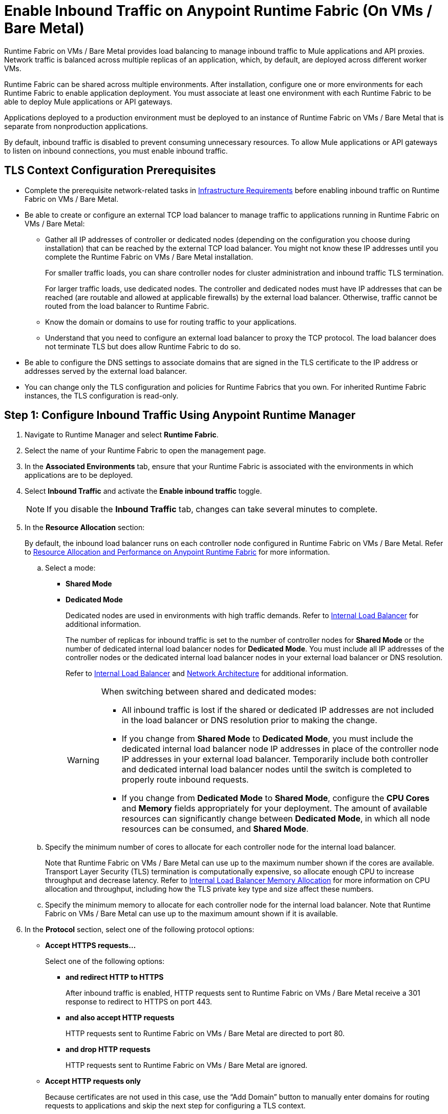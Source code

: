 = Enable Inbound Traffic on Anypoint Runtime Fabric (On VMs / Bare Metal)

Runtime Fabric on VMs / Bare Metal provides load balancing to manage inbound traffic to Mule applications and API proxies. Network traffic is balanced across multiple replicas of an application, which, by default, are deployed across different worker VMs.

Runtime Fabric can be shared across multiple environments. After installation, configure one or more environments for each Runtime Fabric to enable application deployment. You must associate at least one environment with each Runtime Fabric to be able to deploy Mule applications or API gateways.

Applications deployed to a production environment must be deployed to an instance of Runtime Fabric on VMs / Bare Metal that is separate from nonproduction applications.

By default, inbound traffic is disabled to prevent consuming unnecessary resources. To allow Mule applications or API gateways to listen on inbound connections, you must enable inbound traffic.

== TLS Context Configuration Prerequisites

* Complete the prerequisite network-related tasks in xref:install-prereqs.adoc#infrastructure-requirements[Infrastructure Requirements] before enabling inbound traffic on Runtime Fabric on VMs / Bare Metal.

* Be able to create or configure an external TCP load balancer to manage traffic to applications running in Runtime Fabric on VMs / Bare Metal:

** Gather all IP addresses of controller or dedicated nodes (depending on the configuration you choose during installation) that can be reached by the external TCP load balancer. You might not know these IP addresses until you complete the Runtime Fabric on VMs / Bare Metal installation.
+
For smaller traffic loads, you can share controller nodes for cluster administration and inbound traffic TLS termination.
+
For larger traffic loads, use dedicated nodes. The controller and dedicated nodes must have IP addresses that can be reached (are routable and allowed at applicable firewalls) by the external load balancer. Otherwise, traffic cannot be routed from the load balancer to Runtime Fabric.
** Know the domain or domains to use for routing traffic to your applications.
** Understand that you need to configure an external load balancer to proxy the TCP protocol. The load balancer does not terminate TLS but does allow Runtime Fabric to do so.

* Be able to configure the DNS settings to associate domains that are signed in the TLS certificate to the IP address or addresses served by the external load balancer.

* You can change only the TLS configuration and policies for Runtime Fabrics that you own. For inherited Runtime Fabric instances, the TLS configuration is read-only.

== Step 1: Configure Inbound Traffic Using Anypoint Runtime Manager

. Navigate to Runtime Manager and select *Runtime Fabric*.
. Select the name of your Runtime Fabric to open the management page.
. In the *Associated Environments* tab, ensure that your Runtime Fabric is associated with the environments in which applications are to be deployed.
. Select *Inbound Traffic* and activate the *Enable inbound traffic* toggle.
+
[NOTE]
If you disable the *Inbound Traffic* tab, changes can take several minutes to complete.

. In the *Resource Allocation* section:
+
By default, the inbound load balancer runs on each controller node configured in Runtime Fabric on VMs / Bare Metal. Refer to xref:deploy-resource-allocation.adoc[Resource Allocation and Performance on Anypoint Runtime Fabric] for more information.

.. Select a mode:

*** *Shared Mode*

*** *Dedicated Mode*
+
Dedicated nodes are used in environments with high traffic demands. Refer to xref:deploy-resource-allocation.adoc#internal-load-balancer[Internal Load Balancer] for additional information.
+
The number of replicas for inbound traffic is set to the number of controller nodes for *Shared Mode* or the number of dedicated internal load balancer nodes for *Dedicated Mode*. You must include all IP addresses of the controller nodes or the dedicated internal load balancer nodes in your external load balancer or DNS resolution.
+
Refer to xref:deploy-resource-allocation.adoc#internal-load-balancer[Internal Load Balancer] and xref:index-vm-bare-metal.adoc#network-architecture[Network Architecture] for additional information.
+
[WARNING]
====
When switching between shared and dedicated modes:

* All inbound traffic is lost if the shared or dedicated IP addresses are not included in the load balancer or
DNS resolution prior to making the change.

* If you change from *Shared Mode* to *Dedicated Mode*, you must include the dedicated internal load balancer node IP addresses in place of the controller node IP addresses in your external load balancer. Temporarily include both controller and dedicated internal load balancer nodes until the switch is completed to properly route inbound requests.

* If you change from *Dedicated Mode* to *Shared Mode*, configure the *CPU Cores* and *Memory* fields appropriately for your deployment. The amount of available resources can significantly change between *Dedicated Mode*, in which all node resources can be consumed, and *Shared Mode*.
====

.. Specify the minimum number of cores to allocate for each controller node for the internal load balancer.
+
Note that Runtime Fabric on VMs / Bare Metal can use up to the maximum number shown if the cores are available. Transport Layer Security (TLS) termination is computationally expensive, so allocate enough CPU to increase throughput and decrease latency. Refer to xref:deploy-resource-allocation.adoc#internal-load-balancer-memory-allocation[Internal Load Balancer Memory Allocation] for more information on CPU allocation and throughput, including how the TLS private key type and size affect these numbers.
.. Specify the minimum memory to allocate for each controller node for the internal load balancer. Note that Runtime Fabric on VMs / Bare Metal can use up to the maximum amount shown if it is available.

. In the *Protocol* section, select one of the following protocol options:

* *Accept HTTPS requests…*
+
Select one of the following options:

** *and redirect HTTP to HTTPS*
+
After inbound traffic is enabled, HTTP requests sent to Runtime Fabric on VMs / Bare Metal receive a 301 response to redirect to HTTPS on port 443.
** *and also accept HTTP requests*
+
HTTP requests sent to Runtime Fabric on VMs / Bare Metal are directed to port 80.
** *and drop HTTP requests*
+
HTTP requests sent to Runtime Fabric on VMs / Bare Metal are ignored.

* *Accept HTTP requests only*
+
Because certificates are not used in this case, use the “Add Domain” button to manually enter domains for routing requests to applications and skip the next step for configuring a TLS context.
+
[NOTE]
*Accept HTTP requests only* is not recommended as a secure option for external connections. Use this less secure option for network connections for which an external load balancer has previously terminated a secure TLS connection and is forwarding traffic via HTTP to Runtime Fabric on VMs / Bare Metal.

. Configure a TLS context for HTTPS.
+
If you selected *Accept HTTPS requests* in the *Protocol* section, all inbound traffic entering Anypoint Runtime Fabric is encrypted using TLS. In this case, when enabling inbound traffic, you can provide up to 10 certificates, but at least one valid TLS certificate is required. See xref:deploy-resource-allocation.adoc#CPU_Cert_Req[CPU Requirements for Keys and Certificates] for more information.

+
.. Select *Add certificate*.
+
You can configure a private key and public certificate for a TLS-enabled server in one of the following ways:

** Option 1: *Upload PEM*
+
Use this option to upload a public certificate and private key in Privacy-Enhanced Mail (PEM) format and use TLS default values. A PEM file is a Base64-encoded ASCII file with a `.cer`, `.crt`, or `.pem` extension.
+
With this option, you cannot change the default values for TLS versions, ciphers, and other TLS configuration options.
+
This is the default option when no TLS context exists for Runtime Fabric on VMs / Bare Metal.

... For *Public certificate*, specify a public certificate for the inbound traffic server in PEM format. The *Domains* field lists domains that are selectable for *Application url*, which is used for routing requests to an application. By default, the first domain listed is used. Other values can be selected via the *Applications->Ingress* page.
+
The certificate must be set with a passphrase and a common name (CN) that specifies the domain for each application deployed to Runtime Fabric.
+
Select *Details* to view certificate details, including domains, expiration, and the other configuration settings.

**** If the CN contains a wildcard, the endpoint for each deployed application takes the form `{app-name}.{common-name}`.
**** If the CN does not contain a wildcard, the endpoint takes the form `{common-name}/{app-name}`.

... Specify a value for *Private key*. This is the PEM formatted file that contains the private key for the certificate.
+
Optionally, leave the *Key password* field empty if your key is unencrypted (not recommended).

... Specify a value for *CA path certificate (optional)*. The CA path contains the intermediary and root certificates that provide the path (chain of trust) from the certificate to the root. The file is downloadable from the CA that signed your certificate. When you provide an entry in this field, the Runtime Fabric on VMs / Bare Metal load balancer at every connection sends both the certificate and the path to the client. Many clients require the server to send the CA path so that the certificate can be validated.
... Select *Add certificate* after specifying any needed security policies or advanced options. The *Key password* field is blanked out for security reasons. You can still review public certificate details. If you upload a new key file, this field is again enabled.
+
The public certificate, private key, and key passcode are saved in the secrets manager.

** Option 2: *Upload JKS*
+
Use this option to upload a Java Keystore (JKS) file and use TLS default values. With this option, you cannot change the default values for TLS versions, ciphers, and other TLS configuration options. A JKS file is a repository for authorization or public key certificates and does not store secret keys.

... Specify a value for *Keystore File*. At a minimum, the keystore file contains the public certificate and private key, also known as a key pair.
... Specify a value for *Keystore Password*, the word or phrase that protects the keystore.
... Specify a value for *Alias*. The alias is used to select a specific key pair.

... In the *Select alias from keystore* window, specify an alias. The alias is used to select a specific key pair.
+
The following information is displayed:
+
**** The URL format to be used for your apps, based on the certificate’s CN.
+
The certificate must be set with a passphrase and a CN that specifies the domain for each application deployed to Runtime Fabric. The domain is used for routing requests to an application. Other values can be selected via the *Applications->Ingress* page.
+
[NOTE]
--
The *Select alias from keystore* window is enabled after you specify a keystore file and keystore passcode.
--

. Select *Details* to view the information you entered for *Keystore File*, *Keystore Password*, and *Alias* before selecting other options or deploying.

***** If the CN contains a wildcard, the endpoint for each deployed application takes the form `{app-name}.{common-name}`.
***** If the CN does not contain a wildcard, the endpoint takes the form `{common-name}/{app-name}`.
**** The expiration date of the secret.
... Specify a value for *Key Password*, the word or phrase that protects the private key.
+
[NOTE]
The *Details* field is enabled after you specify an alias.

... Select *Add certificate*. The *Keystore Passcode* and *Key Passcode* fields are blanked out for security reasons.
**** If you select a different *Alias* value, the *Key Passcode* field is again enabled.
**** If you upload a new keystore file, the *Alias* and *Keystore Passcode* fields are again enabled and the *Alias* field contents are cleared.
+
The JKS file information is saved in the global secrets group for your organization.

** Option 3: *Import from Secrets Manager* (For Advanced Users)
+
This option imports a TLS context from the secrets manager, and supports advanced configuration such as creating a TLS context, mutual authentication, selecting ciphers, and selecting TLS versions.
+
Refer to the instructions in xref::configure-adv-tls-context.adoc[Import a TLS Context from Secrets Manager (Advanced)].

. (Optional) Select Security Policies
+
A security policy must be defined in Anypoint Security to be displayed as an option in the *HTTP Limits*, *Web Application Firewall (WAF)*, *IP Whitelist*, or *Denial of Service (DoS)* dropdown lists.
+
To access a Runtime Fabric on VMs / Bare Metal instance using more than one DNS, add additional DNS entries in the subject alternative names (SAN) certificate property. If a certificate has multiple DNS entries specified in the SAN property, the available URLs are displayed in the *Applications->Ingress* page when you deploy an application.
+
[NOTE]
To define a security policy in Anypoint Security, you must have the Anypoint Security - Edge entitlement for your Anypoint Platform account. If you do not see *Security* listed in *Management Center*, contact your customer success manager to enable Anypoint Security for your account.
+
Refer to xref:anypoint-security::index-policies.adoc[Anypoint Security Policies for Edge] for additional information.

. (Optional) Select Advanced Options
+
The following table describes additional configuration options you might need to set for your environment. In this
case, *Source IP* refers to the client making the request.
+
[%header%autowidth.spread,cols="a,a"]
.Advanced Configuration Options
|===
|Value |Description
| *Max Connections*
| The maximum number of simultaneous connections to allow.

*Default value*: 512 connections

| *Max Requests per Connection*
| The maximum number of requests per connections to allow. +
This value ranges from 1 to 4194304. +
Because this value determines how much reuse a connection allows, consider the amount of CPU required to terminate and reestablish a TLS-encrypted connection when lowering this value.

*Maximum allowed*: 1000 requests per connection

*Default value*: 1000. This value balances security and performance. Refer to xref:deploy-resource-allocation.adoc[Resource Allocation and Performance on Anypoint Runtime Fabric] for additional information. +

| *Connection Idle Time-out*
| The maximum amount of time that allowed for an idle connection. +
This value helps you terminate idle connections and free resources. +
This value should always be higher than your *Read Request Time-out*.

*Default value*: 15 seconds

| *Read Request Time-out*
| The maximum amount of time spent to read a request before it is terminated. +
This value enables requests with large payloads or slow clients to be terminated to keep resources available.v+
This helps guard against connection pool exhaustion from slow requests or from clients who don't close connections after a response is sent.

For example, if a Mule application takes longer than this value to respond, the connection is automatically closed. +
This value should always be lower than the *Connection Idle Time-out* value previously configured.

*Default value*: 10 seconds

| *Read Response Time-out*
| The maximum amount of time spent to initiate a response before the connection is terminated. +
This value enables requests with large payloads be terminated to keep resources available.

*Default value*: 300 seconds

| *Write Response Time-out*
| The maximum amount of time spent from the end of the request header read to the end of the response write before the request is terminated.

*Default value*: 10 seconds

| *Max Pipeline Depth*
| The maximum number of requests to allow from the same client. +
This value defines how many simultaneous requests a client can send. +
If a client exceeds this number, the exceeding requests are not read until the requests in the queue receive a response.

*Default value*: 10 requests per client

| *Source IP header name* and *enable proxy protocol*
| Configure the following values based on the applicable scenario:

. Runtime Fabric on VMs / Bare Metal is not deployed behind a load balancer. +
These values should not be configured.
+
*Source IP header name*: Blank +
*Enable proxy protocol*: Unchecked
. Runtime Fabric on VMs / Bare Metal is deployed behind an AWS load balancer with a proxy protocol configured. +
 You must select the *enable proxy protocol* option.
+
*Source IP header name*: Blank +
*Enable proxy protocol*: Checked
. Runtime Fabric on VMs / Bare Metal is behind a non-AWS load balancer. +
 If Runtime Fabric on VMs / Bare Metal is deployed behind another type of load balancer, such as F5 or NGINX, the source IP address can be provided in an HTTP Header field. In this case, enter the HTTP header name that contains the source IP header.
+
HTTP messages not containing this header field will be rejected. Two common HTTP header names that are used for source IP addresses are:
+
* Forwarded: An RFC7239 compliant IP header.
* X-Forwarded-For: Non-standard pre-2014 header containing one or more IPs from a load balancer (For example: “192.16.23.34, 172.16.21.36")
+
*Source IP header name*: Non-blank +
*Enable proxy protocol*: Unchecked

*Default value*: Blank and unchecked.

|===
+
If you are using WebSockets:
+
* Provide the correct request headers to upgrade the HTTP connection to WebSockets.
* xref:mule-runtime::mule-server-notifications.adoc[Configure Mule runtime engine with a WebSockets Listener].
* Increase the `Connection Idle Time-out` value to 900 seconds (15 minutes) to ensure consistency with the WebSockets Mule application default value.

. (Optional) Configure Internal Load Balancer Logs
+
You can define the log levels for the internal load balancer. Runtime Fabric supports the following log levels, listed in descending order of verbosity:
+
** FATAL
** ERROR
** WARNING
** INFO
** VERBOSE
** DEBUG
** TRACE
+
The more verbose log levels, which include WARNING, INFO, VERBOSE, DEBUG, and TRACE, consume more CPU resources for each request. Consider this when adjusting the log level and allocating resources for the internal load balancer.
+
By default, the activity across all IPs addresses behind your endpoint is logged. To help reduce CPU consumption when using more verbose log levels, add IP filters to only log-specific IP addresses. This feature also reduces the quantity of logs when debugging a connection for a specific or limited number of IP addresses.

.. From Anypoint Platform select *Runtime Manager*.
.. Select *Runtime Fabric*.
.. Select the *Inbound Traffic* tab, and then select *Logs*.
.. Select *Add Filter*.
.. In the *IP* field, enter a single IP address or subset of addresses using CIDR notation.
.. Select the log level to apply to this IP filter.
.. Select *OK*.

. Select *Save and Deploy* to deploy the internal load balancer.
+
The deployment can take up to a minute to complete.
+
If there are validation errors, an error message is returned. If the validation is successful, a message in green text is displayed at the bottom-right of the page indicating that the deployment request is accepted. You can view the deployment status at the beginning of the page.

== Step 2: Verify That Inbound Traffic Is Enabled
To test inbound traffic for deployed applications, you can send a request using the controller IP address along with a host header set to the domain. The host header depends on the structure of the application URL.

. Determine which endpoint exposes the application. The *Application url* field on the *Manage application* page in Runtime Manager contains this information.

. Run the following cURL command for verification:
+
```
curl -Lvk -XGET {application-path-from-runtime-manager} --resolve {hostname}:443:{ip-address-of-controller}
```
+
In the following example, `{application-path-from-runtime-manager}` is set to `https://newapp.example-rtf.dev`, and `192.168.64.14` is the IP address of a controller machine in your cluster.
+
```
curl -Lvk https://newapp.example-rtf.dev/ --resolve newapp.example-rtf.dev:443:192.168.64.14
```

== Step 3: Configure an External Load Balancer
After you enable inbound traffic, you must configure Runtime Fabric on VMs / Bare Metal to route incoming traffic to each enabled application for clients to send requests to deployed applications.

For HTTPS requests, you must configure an external load balancer to load balance HTTPS traffic between each controller VM on Runtime Fabric on VMs / Bare Metal. Controller VMs are virtual machines dedicated to run the components that power Anypoint Runtime Fabric. Each controller VM runs a replica of the internal load balancer and is configured to listen on port 443.

Provision the external TCP load balancer to route traffic to the Runtime Fabric on VMs / Bare Metal controller or dedicated nodes with the IPs identified during installation.

=== External Load Balancer Requirements
When running multiple controller VMs, you must have an external load balancer outside Runtime Fabric on VMs / Bare Metal to front each of the controller VMs.

The external load balancer must support TCP load balancing and must be configured with a server pool containing the IP addresses of each controller VM. A health check must also be configured on the external load balancer, listening on port 443.

This configuration of the external load balancer provides the following benefits:

* Maintains high availability.
* Protects against failures.
* Gracefully handles automated failover if a replica of the internal load balancer restarts or is evicted and rescheduled on another controller VM.

To configure an external load balancer:

. Review the information described in *Advanced Options* when adding an external load balancer.
. Configure DNS before using the CN obtained from the TLS certificate. DNS is required to send requests to applications or API gateways deployed to Runtime Fabric. Add an "A record" to your DNS provider to map the CN to the IP address of the external load balancer or controller VMs.

== Step 4: Deploy Applications
When you are ready to deploy an application:

. Follow the instructions in xref:deploy-to-runtime-fabric.adoc[Deploy a Mule Application to Runtime Fabric].
. Verify the application URL.
+
The *Ingress* tab allows you to update the configuration for application requests. When you enable inbound traffic, the default behavior is changed to allow for new application deployments. If there are applications deployed to Runtime Fabric before you enable inbound traffic, they do not receive inbound requests until this setting is enabled.

The application's URL contains the routing path for the application. If the default domain is not the desired domain to be served by the application, select the desired domain from the *Domain* drop-down list.

== View TLS Certificates

To view TLS certificate information for an existing deployment:

. Select the *Inbound Traffic* tab for a Runtime Fabric instance.
. Scroll to the *Domains* section.
. Select the *…* button.
. Select *View details*.

== Update or Delete TLS Certificates

To update or delete TLS certificate information:

. Select the *Inbound Traffic* tab in Runtime Manager.
. Scroll to the *Domains* section.
. Select the *…* button.
. Select *Delete*.
. To add updated certificate information, select *Add certificate* and follow the instructions provided in Step 1 to configure a new certificate.

== Upgrade Changes
For Runtime Fabric versions 1.5.0 or later, the internal load balancer is upgraded during the Runtime Fabric component upgrade process.

== Generate a TLS Certificate for Testing
For testing purposes, you can use the following steps to generate a certificate-key pair:

. Run the following command on your machine to generate a certificate-key pair:
+
----
openssl req -x509 -newkey rsa:2048 -keyout key.pem -out cert.pem -days 365
----

. Type a passphrase for your key.
. Complete the requested information. When asked for a common name, supply the domain to be used in your Runtime Fabric.

If you use a wildcard, for example, `*.example.com` in your common name, your application URLs use the following format: `{app-name}.example.com`. Otherwise, your application URLs use the format `example.com/{app-name}`.

== TLS Certificate Expiration
Certificates (both self-signed and CA-signed) always have an expiration date. By default, certificates expire one year after they are created.

The following warnings are displayed for certificates that will expire within 30 days to remind you to upload a new certificate-key pair before a certificate expires:

* On the *Runtime Fabrics* page, if a TLS certificate will expire within the next 30 days,`TLS Expiring` is displayed in the *Inbound traffic* column.
* On the *Runtime Fabrics* page, when a TLS certificate has expired, a warning is displayed in the *Inbound traffic* column for that Runtime Fabric instance.
* On the *Inbound Traffic* tab, if a TLS certificate will expire within the next 30 days, a warning is displayed. When a TLS certificate has expired, the expiration date information includes a red warning in the *Certificate File* field.

== See Also

* xref:deploy-resource-allocation.adoc[Determine resource allocation on Anypoint Runtime Fabric]
* xref:deploy-to-runtime-fabric.adoc[Deploy a Mule application to Anypoint Runtime Fabric]
